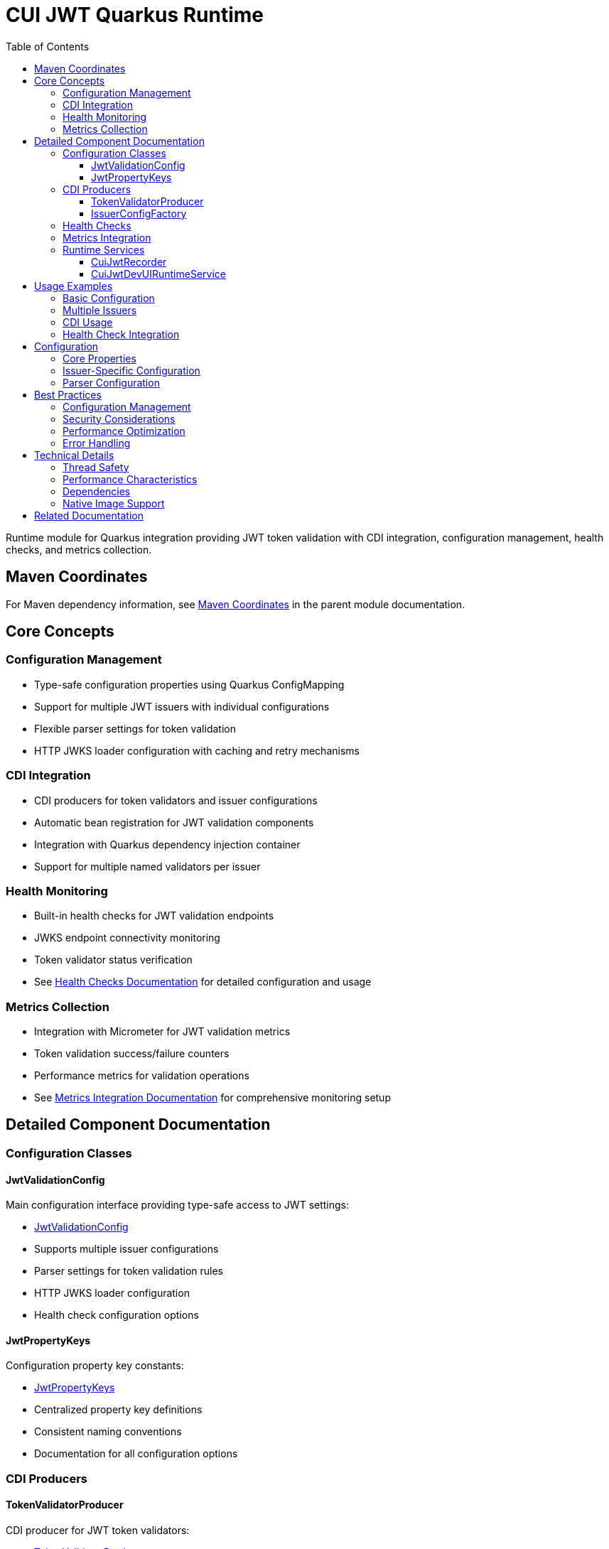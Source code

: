 = CUI JWT Quarkus Runtime
:toc: left
:toclevels: 3
:sectnumlevels: 1
:source-highlighter: highlight.js

Runtime module for Quarkus integration providing JWT token validation with CDI integration, configuration management, health checks, and metrics collection.

== Maven Coordinates

For Maven dependency information, see xref:../README.adoc#maven-coordinates[Maven Coordinates] in the parent module documentation.

== Core Concepts

=== Configuration Management

* Type-safe configuration properties using Quarkus ConfigMapping
* Support for multiple JWT issuers with individual configurations
* Flexible parser settings for token validation
* HTTP JWKS loader configuration with caching and retry mechanisms

=== CDI Integration

* CDI producers for token validators and issuer configurations
* Automatic bean registration for JWT validation components
* Integration with Quarkus dependency injection container
* Support for multiple named validators per issuer

=== Health Monitoring

* Built-in health checks for JWT validation endpoints
* JWKS endpoint connectivity monitoring
* Token validator status verification
* See xref:../doc/health-checks.adoc[Health Checks Documentation] for detailed configuration and usage

=== Metrics Collection

* Integration with Micrometer for JWT validation metrics
* Token validation success/failure counters
* Performance metrics for validation operations
* See xref:../doc/metrics-integration.adoc[Metrics Integration Documentation] for comprehensive monitoring setup

== Detailed Component Documentation

=== Configuration Classes

==== JwtValidationConfig
Main configuration interface providing type-safe access to JWT settings:

* link:src/main/java/de/cuioss/jwt/quarkus/config/JwtValidationConfig.java[JwtValidationConfig]
* Supports multiple issuer configurations
* Parser settings for token validation rules
* HTTP JWKS loader configuration
* Health check configuration options

==== JwtPropertyKeys
Configuration property key constants:

* link:src/main/java/de/cuioss/jwt/quarkus/config/JwtPropertyKeys.java[JwtPropertyKeys]
* Centralized property key definitions
* Consistent naming conventions
* Documentation for all configuration options

=== CDI Producers

==== TokenValidatorProducer
CDI producer for JWT token validators:

* link:src/main/java/de/cuioss/jwt/quarkus/producer/TokenValidatorProducer.java[TokenValidatorProducer]
* Creates configured token validators for each issuer
* Handles validator lifecycle management
* Provides named qualifiers for multiple issuers

==== IssuerConfigFactory
Factory for issuer-specific configurations:

* link:src/main/java/de/cuioss/jwt/quarkus/producer/IssuerConfigFactory.java[IssuerConfigFactory]
* Transforms configuration properties to validation objects
* Handles JWKS loader setup
* Manages issuer-specific parser configurations

=== Health Checks

For comprehensive health check configuration, implementation details, and Kubernetes integration, see xref:../doc/health-checks.adoc[Health Checks Documentation].

=== Metrics Integration

For comprehensive metrics configuration, Prometheus queries, alerting examples, and Grafana dashboard setup, see xref:../doc/metrics-integration.adoc[Metrics Integration Documentation].

=== Runtime Services

==== CuiJwtRecorder
Quarkus build-time recorder for runtime initialization:

* link:src/main/java/de/cuioss/jwt/quarkus/runtime/CuiJwtRecorder.java[CuiJwtRecorder]
* Handles runtime configuration setup
* Manages bean registration
* Coordinates with deployment module

==== CuiJwtDevUIRuntimeService
Runtime service for DevUI integration:

* link:src/main/java/de/cuioss/jwt/quarkus/runtime/CuiJwtDevUIRuntimeService.java[CuiJwtDevUIRuntimeService]
* Provides runtime data for DevUI components
* Handles JSON-RPC service calls
* Real-time validation status reporting

== Usage Examples

=== Basic Configuration

[source, yaml]
----
cui:
  jwt:
    issuers:
      my-issuer:
        url: "https://auth.example.com"
        jwks:
          url: "https://auth.example.com/.well-known/jwks.json"
          cache-ttl-seconds: 300
        parser:
          audience: "my-app"
          leeway-seconds: 30
----

=== Multiple Issuers

[source, yaml]
----
cui:
  jwt:
    issuers:
      issuer-one:
        url: "https://auth1.example.com"
        jwks:
          well-known-url: "https://auth1.example.com/.well-known/openid_configuration"
      issuer-two:
        url: "https://auth2.example.com"
        public-key-location: "classpath:keys/public-key.pem"
----

=== CDI Usage

[source, java]
----
@Inject
@Named("my-issuer")
TokenValidator tokenValidator;

public boolean validateToken(String token) {
    try {
        var result = tokenValidator.validate(token);
        return result.isValid();
    } catch (Exception e) {
        log.error("Token validation failed", e);
        return false;
    }
}
----

=== Health Check Integration

[source, java]
----
@Inject
TokenValidatorHealthCheck healthCheck;

public void checkSystemHealth() {
    var outcome = healthCheck.call();
    if (outcome.getStatus() == HealthCheckResponse.Status.UP) {
        log.info("JWT validation is healthy");
    }
}
----

== Configuration

=== Core Properties

[source, properties]
----
# Global parser settings
cui.jwt.parser.audience=my-application
cui.jwt.parser.max-token-size-bytes=8192

# Health check configuration
cui.jwt.health.enabled=true
cui.jwt.health.jwks.cache-seconds=60
cui.jwt.health.jwks.timeout-seconds=5
----

=== Issuer-Specific Configuration

[source, properties]
----
# Issuer configuration
cui.jwt.issuers.my-issuer.url=https://auth.example.com
cui.jwt.issuers.my-issuer.enabled=true

# JWKS configuration
cui.jwt.issuers.my-issuer.jwks.url=https://auth.example.com/jwks
cui.jwt.issuers.my-issuer.jwks.cache-ttl-seconds=300
cui.jwt.issuers.my-issuer.jwks.refresh-interval-seconds=3600
cui.jwt.issuers.my-issuer.jwks.connection-timeout-ms=5000
cui.jwt.issuers.my-issuer.jwks.read-timeout-ms=10000
cui.jwt.issuers.my-issuer.jwks.max-retries=3
----

=== Parser Configuration

[source, properties]
----
# Token validation rules
cui.jwt.issuers.my-issuer.parser.validate-not-before=true
cui.jwt.issuers.my-issuer.parser.validate-expiration=true
cui.jwt.issuers.my-issuer.parser.validate-issued-at=true
cui.jwt.issuers.my-issuer.parser.allowed-algorithms=RS256,RS384,RS512
----

== Best Practices

=== Configuration Management

* Use YAML format for complex configurations with multiple issuers
* Set appropriate cache TTL values based on key rotation frequency
* Configure reasonable timeout values for JWKS endpoints
* Enable health checks in production environments

=== Security Considerations

* Validate all required JWT claims (audience, issuer, expiration)
* Use appropriate leeway values for clock skew tolerance
* Restrict allowed signing algorithms to secure options
* Regularly monitor JWKS endpoint availability

=== Performance Optimization

* Configure JWKS caching to reduce network calls
* Set appropriate refresh intervals for key rotation
* Monitor validation metrics to identify performance issues
* Use connection pooling for JWKS HTTP clients

=== Error Handling

* Implement proper fallback mechanisms for JWKS failures
* Log validation failures with appropriate detail levels
* Monitor health check status for early problem detection
* Handle network timeouts gracefully

== Technical Details

=== Thread Safety

* All CDI beans are thread-safe and can be used concurrently
* JWKS caching uses thread-safe data structures
* Metrics collection is atomic and thread-safe
* Health checks handle concurrent execution appropriately

=== Performance Characteristics

* JWKS caching reduces validation latency significantly
* Token validation is CPU-intensive but scales well
* Memory usage scales with number of cached keys
* Network I/O is minimized through intelligent caching

=== Dependencies

* Requires Quarkus 3.x framework
* Integrates with SmallRye Config for configuration management
* Uses Micrometer for metrics collection
* Depends on SmallRye Health for health check integration
* Compatible with GraalVM native image compilation

=== Native Image Support

* Full GraalVM native image compatibility
* Automatic reflection and runtime initialization configuration
* See xref:../doc/native-image-support.adoc[Native Image Support Documentation] for detailed configuration and testing information

== Related Documentation

* xref:../cui-jwt-quarkus-deployment/README.adoc[Deployment Module Documentation]
* xref:../doc/quarkus-integration.adoc[Quarkus Integration Architecture]
* xref:../doc/health-checks.adoc[Health Checks Documentation]
* xref:../doc/metrics-integration.adoc[Metrics Integration Documentation]
* xref:../doc/native-image-support.adoc[Native Image Support Documentation]
* xref:../doc/devui-testing.adoc[DevUI Testing Guide]
* xref:../../doc/specification/technical-components.adoc[Technical Components Specification]
* xref:../../doc/security/security-specifications.adoc[Security Specification]
